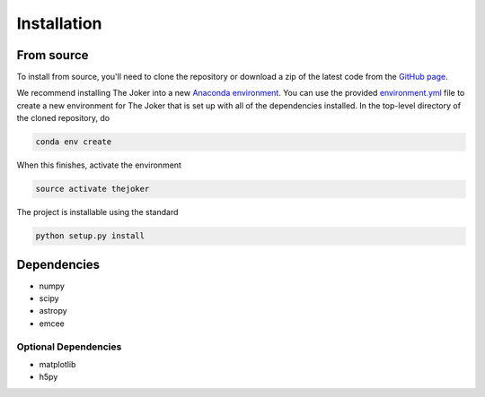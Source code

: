 ************
Installation
************

From source
===========

To install from source, you'll need to clone the repository or download a zip of
the latest code from the `GitHub page <https://github.com/adrn/thejoker>`_.

We recommend installing The Joker into a new `Anaconda environment
<http://conda.pydata.org/docs/using/envs.html>`_. You can use the provided
`environment.yml <https://github.com/adrn/thejoker/>`_ file to create a new
environment for The Joker that is set up with all of the dependencies installed.
In the top-level directory of the cloned repository, do

.. code-block:: bash

    conda env create

When this finishes, activate the environment

.. code-block:: bash

    source activate thejoker

The project is installable using the standard

.. code-block:: bash

    python setup.py install

Dependencies
============

- numpy
- scipy
- astropy
- emcee

Optional Dependencies
---------------------

- matplotlib
- h5py
